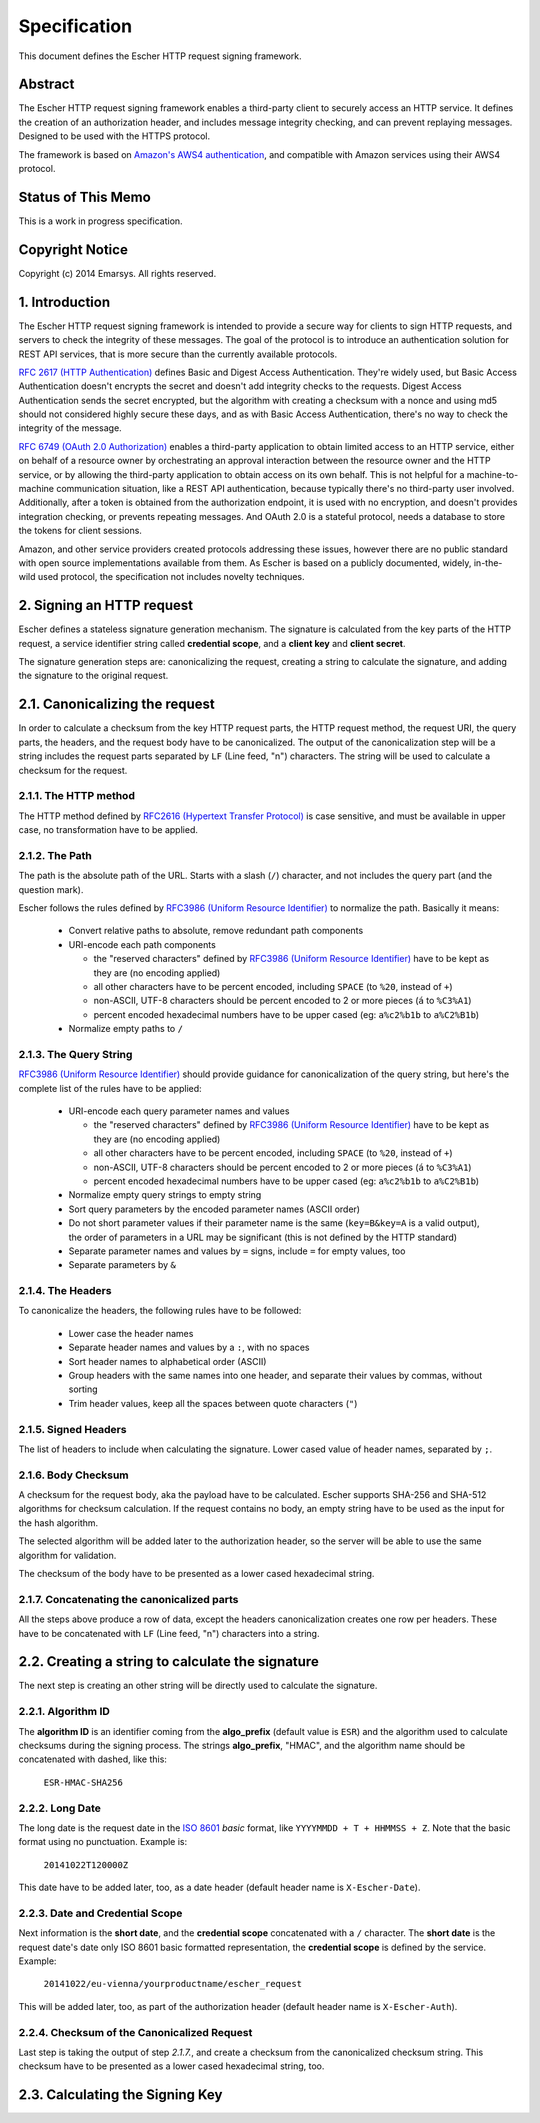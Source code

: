 Specification
=============

This document defines the Escher HTTP request signing framework.

Abstract
--------

The Escher HTTP request signing framework enables a third-party client
to securely access an HTTP service. It defines the creation of an
authorization header, and includes message integrity checking, and
can prevent replaying messages. Designed to be used with the HTTPS
protocol.

The framework is based on `Amazon's AWS4 authentication <http://docs.aws.amazon.com/AmazonS3/latest/dev/RESTAuthentication.html>`_,
and compatible with Amazon services using their AWS4 protocol.

Status of This Memo
-------------------

This is a work in progress specification.

Copyright Notice
----------------

Copyright (c) 2014 Emarsys. All rights reserved.

1. Introduction
---------------

The Escher HTTP request signing framework is intended to provide a
secure way for clients to sign HTTP requests, and servers to check
the integrity of these messages. The goal of the protocol is
to introduce an authentication solution for REST API services, that
is more secure than the currently available protocols.

`RFC 2617 (HTTP Authentication) <http://tools.ietf.org/html/rfc2617>`_
defines Basic and Digest Access Authentication. They're widely used,
but Basic Access Authentication doesn't encrypts the secret and doesn't
add integrity checks to the requests. Digest Access Authentication
sends the secret encrypted, but the algorithm with creating a checksum
with a nonce and using md5 should not considered highly secure these
days, and as with Basic Access Authentication, there's no way to check
the integrity of the message.

`RFC 6749 (OAuth 2.0 Authorization) <http://tools.ietf.org/html/rfc6749>`_
enables a third-party application to obtain limited access to an HTTP
service, either on behalf of a resource owner by orchestrating an approval
interaction between the resource owner and the HTTP service, or by allowing
the third-party application to obtain access on its own behalf. This is
not helpful for a machine-to-machine communication situation, like a
REST API authentication, because typically there's no third-party user
involved. Additionally, after a token is obtained from the authorization
endpoint, it is used with no encryption, and doesn't provides integration
checking, or prevents repeating messages. And OAuth 2.0 is a stateful
protocol, needs a database to store the tokens for client sessions.

Amazon, and other service providers created protocols addressing these
issues, however there are no public standard with open source
implementations available from them. As Escher is based on a publicly
documented, widely, in-the-wild used protocol, the specification
not includes novelty techniques.

2. Signing an HTTP request
--------------------------

Escher defines a stateless signature generation mechanism. The signature
is calculated from the key parts of the HTTP request, a service identifier
string called **credential scope**, and a **client key** and **client secret**.

The signature generation steps are: canonicalizing the request, creating
a string to calculate the signature, and adding the signature to the
original request.

2.1. Canonicalizing the request
-------------------------------

In order to calculate a checksum from the key HTTP request parts, the
HTTP request method, the request URI, the query parts, the headers, and
the request body have to be canonicalized. The output of the
canonicalization step will be a string includes the request parts
separated by ``LF`` (Line feed, "\n") characters.
The string will be used to calculate a checksum for the request.

2.1.1. The HTTP method
^^^^^^^^^^^^^^^^^^^^^^

The HTTP method defined by `RFC2616 (Hypertext Transfer Protocol) <https://tools.ietf.org/html/rfc2616#section-5.1.1>`_
is case sensitive, and must be available in upper case, no transformation
have to be applied.

2.1.2. The Path
^^^^^^^^^^^^^^^

The path is the absolute path of the URL. Starts with a slash (``/``)
character, and not includes the query part (and the question mark).

Escher follows the rules defined by `RFC3986 (Uniform Resource Identifier) <http://tools.ietf.org/html/rfc3986>`_
to normalize the path. Basically it means:

 * Convert relative paths to absolute, remove redundant path components
 * URI-encode each path components

   * the "reserved characters" defined by `RFC3986 (Uniform Resource Identifier) <http://tools.ietf.org/html/rfc3986>`_ have to be kept as they are (no encoding applied)
   * all other characters have to be percent encoded, including ``SPACE`` (to ``%20``, instead of ``+``)
   * non-ASCII, UTF-8 characters should be percent encoded to 2 or more pieces (``á`` to ``%C3%A1``)
   * percent encoded hexadecimal numbers have to be upper cased (eg: ``a%c2%b1b`` to ``a%C2%B1b``)

 * Normalize empty paths to ``/``

2.1.3. The Query String
^^^^^^^^^^^^^^^^^^^^^^^

`RFC3986 (Uniform Resource Identifier) <http://tools.ietf.org/html/rfc3986>`_ should provide guidance for
canonicalization of the query string, but here's the complete list of the rules have to be applied:

 * URI-encode each query parameter names and values

   * the "reserved characters" defined by `RFC3986 (Uniform Resource Identifier) <http://tools.ietf.org/html/rfc3986>`_ have to be kept as they are (no encoding applied)
   * all other characters have to be percent encoded, including ``SPACE`` (to ``%20``, instead of ``+``)
   * non-ASCII, UTF-8 characters should be percent encoded to 2 or more pieces (``á`` to ``%C3%A1``)
   * percent encoded hexadecimal numbers have to be upper cased (eg: ``a%c2%b1b`` to ``a%C2%B1b``)

 * Normalize empty query strings to empty string
 * Sort query parameters by the encoded parameter names (ASCII order)
 * Do not short parameter values if their parameter name is the same (``key=B&key=A`` is a valid output),
   the order of parameters in a URL may be significant (this is not defined by the HTTP standard)
 * Separate parameter names and values by ``=`` signs, include ``=`` for empty values, too
 * Separate parameters by ``&``

2.1.4. The Headers
^^^^^^^^^^^^^^^^^^

To canonicalize the headers, the following rules have to be followed:

 * Lower case the header names
 * Separate header names and values by a ``:``, with no spaces
 * Sort header names to alphabetical order (ASCII)
 * Group headers with the same names into one header, and separate their values by commas, without sorting
 * Trim header values, keep all the spaces between quote characters (``"``)

2.1.5. Signed Headers
^^^^^^^^^^^^^^^^^^^^^

The list of headers to include when calculating the signature. Lower cased value of header names,
separated by ``;``.

2.1.6. Body Checksum
^^^^^^^^^^^^^^^^^^^^

A checksum for the request body, aka the payload have to be calculated. Escher supports SHA-256 and SHA-512
algorithms for checksum calculation. If the request contains no body, an empty string have to be used as
the input for the hash algorithm.

The selected algorithm will be added later to the authorization header, so the server will be able to use
the same algorithm for validation.

The checksum of the body have to be presented as a lower cased hexadecimal string.

2.1.7. Concatenating the canonicalized parts
^^^^^^^^^^^^^^^^^^^^^^^^^^^^^^^^^^^^^^^^^^^^

All the steps above produce a row of data, except the headers canonicalization creates one row per headers.
These have to be concatenated with ``LF`` (Line feed, "\n") characters into a string.


2.2. Creating a string to calculate the signature
-------------------------------------------------

The next step is creating an other string will be directly used to calculate the signature.

2.2.1. Algorithm ID
^^^^^^^^^^^^^^^^^^^

The **algorithm ID** is an identifier coming from the **algo_prefix** (default value is ``ESR``) and the algorithm
used to calculate checksums during the signing process. The strings **algo_prefix**, "HMAC", and the algorithm
name should be concatenated with dashed, like this:

  ``ESR-HMAC-SHA256``

2.2.2. Long Date
^^^^^^^^^^^^^^^^

The long date is the request date in the `ISO 8601 <http://en.wikipedia.org/wiki/ISO_8601>`_ *basic* format,
like ``YYYYMMDD + T + HHMMSS + Z``. Note that the basic format using no punctuation. Example is:

  ``20141022T120000Z``

This date have to be added later, too, as a date header (default header name is ``X-Escher-Date``).

2.2.3. Date and Credential Scope
^^^^^^^^^^^^^^^^^^^^^^^^^^^^^^^^

Next information is the **short date**, and the **credential scope** concatenated with a ``/`` character.
The **short date** is the request date's date only ISO 8601 basic formatted representation, the
**credential scope** is defined by the service. Example:

  ``20141022/eu-vienna/yourproductname/escher_request``

This will be added later, too, as part of the authorization header (default header name is ``X-Escher-Auth``).

2.2.4. Checksum of the Canonicalized Request
^^^^^^^^^^^^^^^^^^^^^^^^^^^^^^^^^^^^^^^^^^^^

Last step is taking the output of step *2.1.7.*, and create a checksum from the canonicalized checksum string.
This checksum have to be presented as a lower cased hexadecimal string, too.

2.3. Calculating the Signing Key
--------------------------------

